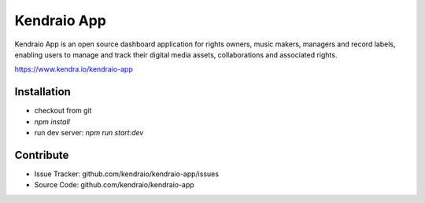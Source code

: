 Kendraio App
============

Kendraio App is an open source dashboard application for rights owners, music makers, managers and record labels, enabling users to manage and track their digital media assets, collaborations
and associated rights.

https://www.kendra.io/kendraio-app

Installation
------------

- checkout from git
- `npm install`
- run dev server: `npm run start:dev`


Contribute
----------

- Issue Tracker: github.com/kendraio/kendraio-app/issues
- Source Code: github.com/kendraio/kendraio-app
